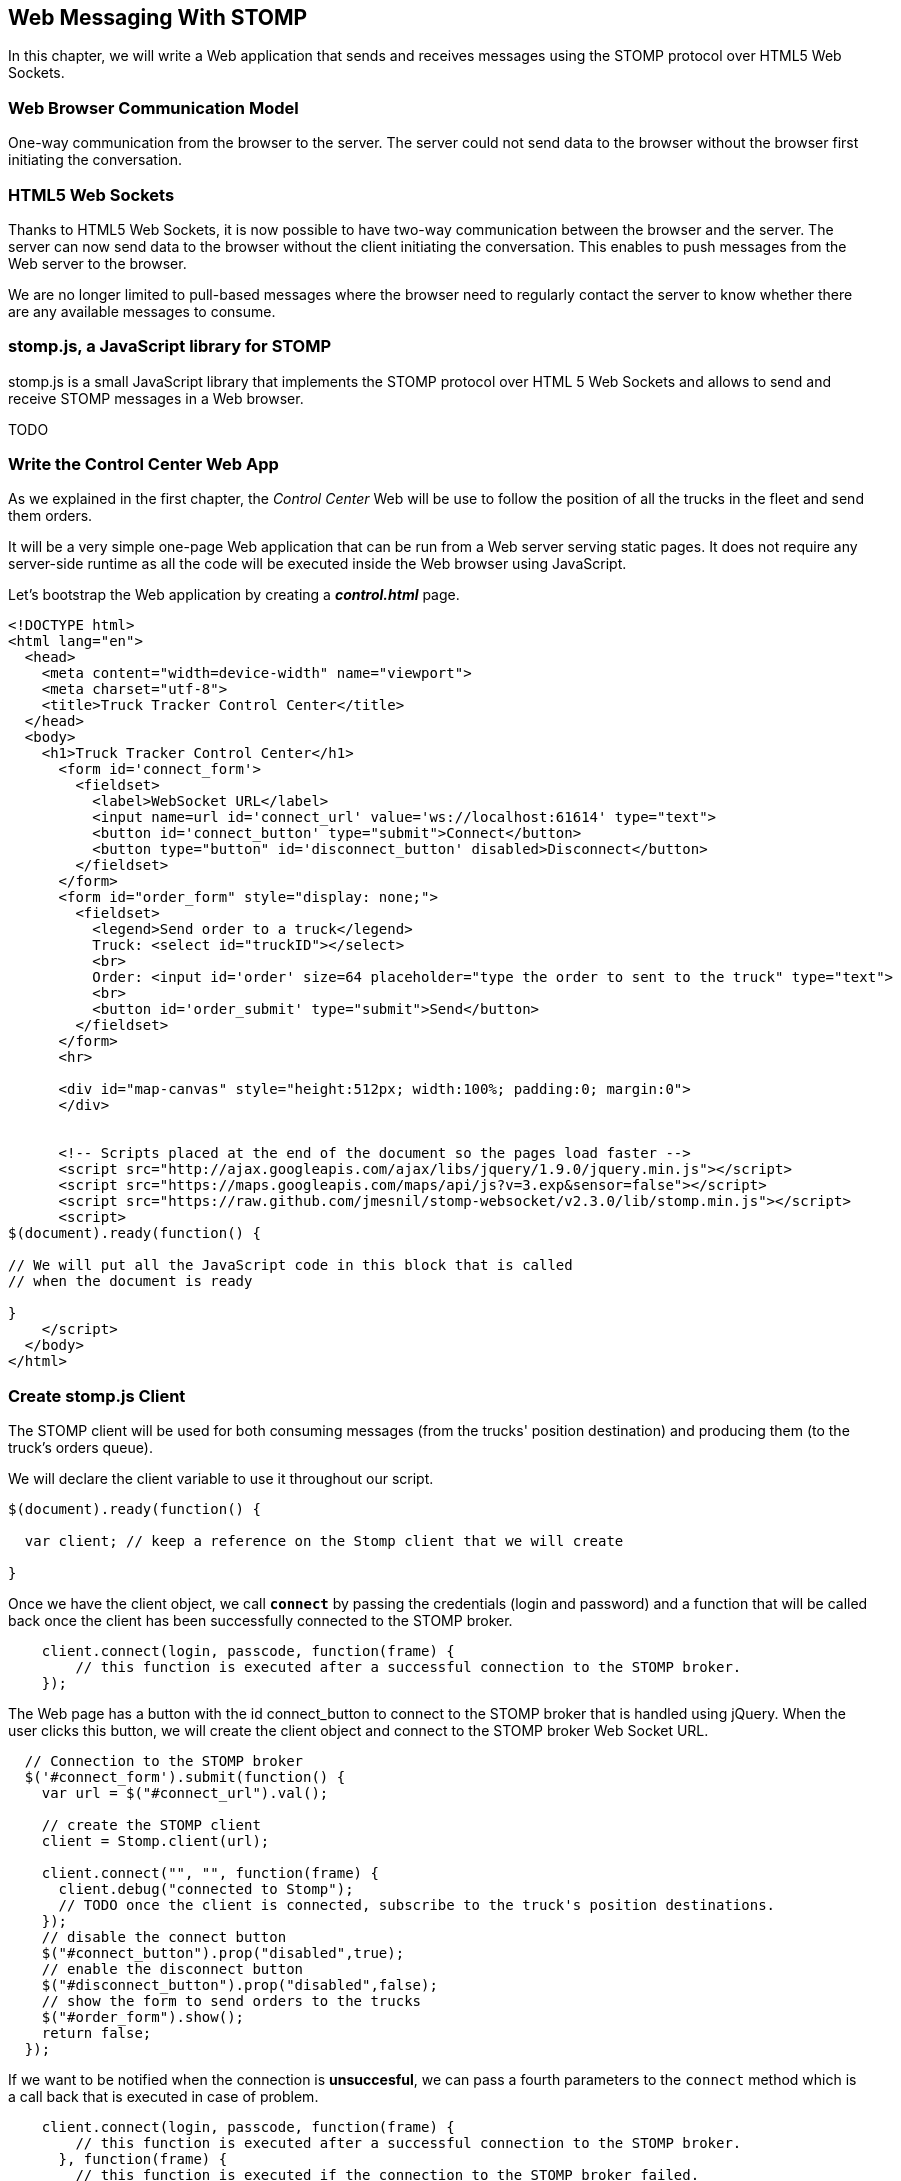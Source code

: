 [[ch_web_stomp]]
== Web Messaging With STOMP

[role="lead"]
In this chapter, we will write a Web application that sends and receives messages using the STOMP protocol over HTML5 Web Sockets.

=== Web Browser Communication Model

One-way communication from the browser to the server. The server could not send data to the browser without the browser first initiating the conversation.

=== HTML5 Web Sockets

Thanks to HTML5 Web Sockets, it is now possible to have two-way communication between the browser and the server. The server can now send data to the browser without the client initiating the conversation. This enables to push messages from the Web server to the browser.

We are no longer limited to pull-based messages where the browser need to regularly contact the server to know whether there are any available messages to consume.

=== stomp.js, a JavaScript library for STOMP

stomp.js is a small JavaScript library that implements the STOMP protocol over HTML 5 Web Sockets and allows to send and receive STOMP messages in a Web browser.

TODO

=== Write the Control Center Web App

As we explained in the first chapter, the _Control Center_ Web will be use to follow the position of all the trucks in the fleet 
and send them orders.

It will be a very simple one-page Web application that can be run from a Web server serving static pages. It does not require
any server-side runtime as all the code will be executed inside the Web browser using JavaScript.

Let's bootstrap the Web application by creating a *__control.html__* page.

[[ex_web_stomp_1]]
====
[source,html]
----
<!DOCTYPE html>
<html lang="en">
  <head>
    <meta content="width=device-width" name="viewport">
    <meta charset="utf-8">
    <title>Truck Tracker Control Center</title>
  </head>
  <body>
    <h1>Truck Tracker Control Center</h1>
      <form id='connect_form'>
        <fieldset>
          <label>WebSocket URL</label>
          <input name=url id='connect_url' value='ws://localhost:61614' type="text">
          <button id='connect_button' type="submit">Connect</button>
          <button type="button" id='disconnect_button' disabled>Disconnect</button>
        </fieldset>
      </form>
      <form id="order_form" style="display: none;">
        <fieldset>
          <legend>Send order to a truck</legend>
          Truck: <select id="truckID"></select>
          <br>
          Order: <input id='order' size=64 placeholder="type the order to sent to the truck" type="text">
          <br>
          <button id='order_submit' type="submit">Send</button>
        </fieldset>
      </form>
      <hr>
      
      <div id="map-canvas" style="height:512px; width:100%; padding:0; margin:0">
      </div>


      <!-- Scripts placed at the end of the document so the pages load faster -->
      <script src="http://ajax.googleapis.com/ajax/libs/jquery/1.9.0/jquery.min.js"></script>
      <script src="https://maps.googleapis.com/maps/api/js?v=3.exp&sensor=false"></script>
      <script src="https://raw.github.com/jmesnil/stomp-websocket/v2.3.0/lib/stomp.min.js"></script>
      <script>
$(document).ready(function() {

// We will put all the JavaScript code in this block that is called
// when the document is ready

}
    </script>
  </body>
</html>
----
====

=== Create stomp.js Client

The STOMP client will be used for both consuming messages (from the trucks' position destination) and producing them (to the truck's orders queue).

We will declare the +client+ variable to use it throughout our script.

[[ex_web_stomp_1]]
====
[source,js]
----
$(document).ready(function() {

  var client; // keep a reference on the Stomp client that we will create

}

----
====

Once we have the +client+ object, we call **`connect`** by passing the credentials (login and password) and a function that will be called back
once the client has been successfully connected to the STOMP broker.

[[ex_web_stomp_2]]
====
[source,js]
----
    client.connect(login, passcode, function(frame) {
        // this function is executed after a successful connection to the STOMP broker.
    });
----
====

The Web page has a button with the id +connect_button+ to connect to the STOMP broker that is handled using jQuery. When the user clicks this button, we will create the +client+ object and connect to the STOMP broker Web Socket URL.

[source,js]
----
  // Connection to the STOMP broker
  $('#connect_form').submit(function() {
    var url = $("#connect_url").val();

    // create the STOMP client
    client = Stomp.client(url);

    client.connect("", "", function(frame) {
      client.debug("connected to Stomp");
      // TODO once the client is connected, subscribe to the truck's position destinations.
    });
    // disable the connect button
    $("#connect_button").prop("disabled",true);
    // enable the disconnect button
    $("#disconnect_button").prop("disabled",false);
    // show the form to send orders to the trucks
    $("#order_form").show();
    return false;
  });
----

If we want to be notified when the connection is *unsuccesful*, we can pass a fourth parameters to the `connect` method which is a call back that is executed in case of problem.

[[ex_web_stomp_3]]
====
[source,js]
----
    client.connect(login, passcode, function(frame) {
        // this function is executed after a successful connection to the STOMP broker.
      }, function(frame) {
        // this function is executed if the connection to the STOMP broker failed.
    });
----
====

Note that we passed empty strings to the +connect+ method's first and second parameters as we have not configured any security authentication in our STOMP broker.

=== Receive Messages with stomp.js

Once the client is connected successfully to the STOMP broker, it can subscribe to a destination using the **`subscribe`** method which takes two parameters: the name of the destination and a callback method that 
is executed every time a message is pushed from the broker to the client:

[[ex_web_stomp_4]]
====
[source,js]
----
client.subscribe(destination, function(message) {
  // this function is executed every time a message is received
});
----
====

The `message` parameter that is passed to the subscription callback corresponds to a STOMP message and has 3 properties:

* **`command`** - the command of the STOMP frame (when a message is receives, it will always be `MESSAGE`)
* **`headers`** - a JavaScript object containing all the frame headers. It can be empty if the message has no headers
* **`body`** - a string representing the message's payload. It can be `null` if the message has no payload.

=== Subscribe to a wildcard destination

This Web application is interested to receive the position of _any_ truck that broadcasts it.
This means that we must subscribe to the +/topic/truck.XXX.position+ for every trucks in the company where XXX is replaced by the truck ID.

There are two different ways to achieve this. The first way is to know beforehands all the truck IDs in the company and subscribe to their topics one after the other. We can use the same subscription callback for all of them.
However, that implies that the Web application must now have a way to know this list. For example, it could be a Web service that returns such a list.

The pseudo code for it would look like:

----
var truckListURL = "...";
var truckIDs = fetch(truckListURL);
var callback = function(message) {
  // we use the same callback for every subscription
}
for (truck in truckIDs) {
  var destination = "/topic/truck." + truckID + ".position";
  client.subscribe(destination, callback);
}
----

But what happens if another truck is added _after_ the Web application fetched the list of truck IDs? The Web application will not subscribe to its topic and will never display it on the map.
We have to periodically fetch the list of truck IDs and check whether there are new ones or if some trucks have been removed. This starts to be quite complex to write for a simple intent.

Fortunately, the flexibility of STOMP protocol comes handy to manage this in a simpler fashion. STOMP defines very loosely the destination

[quote, STOMP 1.2 Protocol]
____
A STOMP server is modelled as a set of destinations to which messages can be sent. The STOMP protocol treats destinations as opaque string and their syntax is server implementation specific. Additionally STOMP does not define what the delivery semantics of destinations should be. The delivery, or “message exchange”, semantics of destinations can vary from server to server and even from destination to destination. This allows servers to be creative with the semantics that they can support with STOMP. 
____

Until now, we have used _simple_ destinations such as +/topic/truck.66284AB0-C266-4A4D-9443-FEFB5774FA3C.position+ or +/queue/truck.66284AB0-C266-4A4D-9443-FEFB5774FA3C.orders+ that are straightforward to understand.

We will now use a feature from our STOMP broker, ActiveMQ, that allows to use http://activemq.apache.org/wildcards.html[_wildcard_ destinations].

* +.+ is used to separate names in a path
* +$$*$$+ is used to match any name in a path
* +>+ is used to recursively match any destination starting from this name

With our example using ActiveMQ, we can use this notation to subscribe to any
truck position topic by using the +/topic/truck.$$*$$.position+ widlcard destination (where +$$*$$+ stands for _any truck identifier_).

The subscription code becomes simpler:

[source,js]
----
      // we use a wildcard destination to register to any
      // destination that matches this pattern.
      var destination = "/topic/truck.*.position";
      client.subscribe(destination, function(message) {
        // this function is called every time a message is received
      });
----

[NOTE]
====
Since the semantic of STOMP destinations are specific to the STOMP broker, you have to check with its documentation to know if they support wildcard destinations or similar concepts. If it does not, you have to revert to the first idea to fetch the list of trucks and subscribe to each of the destination... or use another STOMP broker that supports this feature.
====

Since we no longer know _a priori_ which truck position we are receiving, how do we determine that.
There are 2 pieces of information we can use. When a consumer receives a STOMP message, the message always have a +destination+ header that corresponds to the _actual_ destination that we consume from. If we are subscribing to the wildcard address +/topic/truck.$$*$$.position+ and receives a message, we can look at the +message.headers["destination"]+ to get the actual destination (+/topic/truck.66284AB0-C266-4A4D-9443-FEFB5774FA3C.position+ in my case).
However, we would then have to parse this +destination+ to extract the truck ID from it and write brittle code for that.

If you look back at <<ch_introduction_example_message>>, the message representation for the truck position also contains the truck ID in the +truck+ property:

[source,js]
----
{
  "truck": "66284AB0-C266-4A4D-9443-FEFB5774FA3C",
  "lat": 48.8581,
  "lng": 2.2946,
  "ts": "2013-09-23T08:43Z"
}
----

The message is _self-contained_ and gives all the interesting information that a consumer may need. When we receive a truck position message, we know which truck is sending it by simply looking at the +truck+ property from the JSON object created by parsing the message body.

[source,js]
----
      var destination = "/topic/truck.*.position";
      client.subscribe(destination, function(message) {
        // this function is called every time a message is received
        // create an object from the JSON string contained in the message body
        var payload = JSON.parse(message.body);
        var truckID = payload.truck;
----

When we receive the position of a truck, the last step we need to make is to display its position on a map. We will wrap this code in a +show+ method that is called from the subscription callback with the truck identifier and its latitute and longitude.

The whole code to connect to the STOMP broker, subscribes to the wildcard destination is shown below.

[source,js]
----
// Connection to the STOMP broker
// and subscription to the trucker's position destinations.
$('#connect_form').submit(function() {
  var url = $("#connect_url").val();

  // create the STOMP client
  client = Stomp.client(url);

  client.connect("", "", function(frame) {
    client.debug("connected to Stomp");
    // once the client is connected, subscribe to the truck's position destinations.

    // we use a wildcard destination to register to any
    // destination that matches this pattern.
    var destination = "/topic/truck.*.position";
    client.subscribe(destination, function(message) {
      // this function is called every time a message is received
      // create an object from the JSON string contained in the message body
      var payload = JSON.parse(message.body);

      var truckID = payload.truck;
      if (!$("#truckID option[value='" + truckID + "']").length) {
        // if the truck ID is not already in the list of trucks we can send orders to, we add it.
        $('#truckID').append($('<option>', {value:truckID}).text(truckID));                
      }
      // show the truck position on the map
      show(truckID, payload.lat, payload.lng);
    });
  });
  // disable the connect button
  $("#connect_button").prop("disabled",true);
  // enable the disconnect button
  $("#disconnect_button").prop("disabled",false);
  // show the form to send orders to the trucks
  $("#order_form").show();
  return false;
});
----

=== Draw the position on a map With Google Maps

The Web application is now receiving the GPS coordinates of any trucks that send them. We could just display them as text like we did for the mobile application in <<ch_mobile_stomp_display_truck_position>> but let's make it pretty by drawing them on a map instead by using Google Maps API.

In <<ex_web_stomp_1>> template, we already added the scripts to use Google Maps API. We now need to create the map and initialize it.

[source,js]
----
$(document).ready(function() {

  // Google map and the trackers to follow the trucks
  var map, trackers = {};

  function initialize() {
    var mapOptions = {
      zoom: 2,
      center: new google.maps.LatLng(30,0),
      mapTypeId: google.maps.MapTypeId.ROADMAP
    };
    map = new google.maps.Map($("#map-canvas").get(0), mapOptions);
  }

  // initialize the Google map.
  google.maps.event.addDomListener(window, 'load', initialize);
----

With this initialization code, the map will be drawn in the +map_canvas+ +div+ element and we can reference it using the +map+ variable.

The +trackers+ variable is a map whose key are the truck identifiers and the values is a tracker with the latest location of the truck on the map.

We have called a +show()+ method in the subscription handler. Let's code it now to display the truck on the map using its coordinates.

[source,js]
----
  // show the truckID at the given latitude and longitude
  function show(truckID, lat, lng) {
    var position = new google.maps.LatLng(lat, lng);
    // lazy instantiation of the map
    if (!map) {
      create_map(position);
    }
    // if there is no tracker for this truck
    if (!trackers[truckID]) {
      // create a marker for it
      var marker = new google.maps.Marker({
        position: position,
        map: map,
        title: truckID + " is here"});
      var infowindow = new google.maps.InfoWindow({
        content: "Truck " + truckID
      });
      var tracker = {
        marker: marker
      };
      // add it to the trackers
      trackers[truckID] = tracker;
      google.maps.event.addListener(marker, 'click', function() {
        infowindow.open(map, marker);
      });
    } else {
      // the tracker is know, we just need to update its position
      trackers[truckID].marker.setPosition(position);
    }
  }
----

If we open now this +control.html+ file in a Web browser, we will see a map of the whole world displayed.

[[img_web_stomp_1]]
.The Control Center Web application.
image::images/Chapter021/control_center.png["The Control Center Web application"]

If we click on the +Connect+ button, markers will appear on the map for each truck that sents its coordinates. 

In my case, I am using the iOS simulator to run the mobile application developed in the previous chapter and use its +Location+ tool to simulate a freeway drive (as explained in <<ch_mobile_stomp_location_simulator>>).

[[img_web_stomp_2]]
.Following a truck on a freeway drive.
image::images/Chapter021/truck_freeway_drive.png["Following a truck on a freeway drive"]

The position of the truck is updated every time the Web application receives a STOMP message from the truck's position destination and you will see it move on the map.

At this stage, the Web application receives STOMP messages to display the position of the trucks. We now need to write the code to send orders to the trucks.

=== Send Messages with stomp.js

The STOMP client can send messages to the broker by calling the **`send`** method which takes three parameters:

* +destination+ - the name of the destination
* +headers+ - a JavaScript object containing any additional headers
* +body+ - a string corresponding to the message payload.

Both `headers` and `body` are optional and can be omitted. However if you want to set the message payload, you must also specify the headers (using an empty
JavaScript literal if you have no header to set).

[source,js]
----
client.send(destination, {}, body);
----

As we described in <<ch_introduction_example_topology>>, we use a queue to send orders to a given truck and the destination for this is named +/queue/truck.XXX.orders+

The order is sent in the STOMP message body as a JSON string with a +order+ key.

[source,js]
----
{
  "order": "Go to warehouse #1"
}
----

We must respect this message format as it is the format expected by the mobile application to handle the orders and display them (we wrote this code in <<ch_mobile_stomp_subscribe>>).